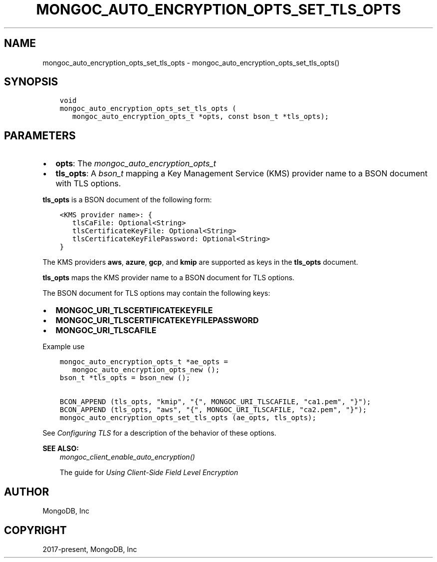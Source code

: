 .\" Man page generated from reStructuredText.
.
.
.nr rst2man-indent-level 0
.
.de1 rstReportMargin
\\$1 \\n[an-margin]
level \\n[rst2man-indent-level]
level margin: \\n[rst2man-indent\\n[rst2man-indent-level]]
-
\\n[rst2man-indent0]
\\n[rst2man-indent1]
\\n[rst2man-indent2]
..
.de1 INDENT
.\" .rstReportMargin pre:
. RS \\$1
. nr rst2man-indent\\n[rst2man-indent-level] \\n[an-margin]
. nr rst2man-indent-level +1
.\" .rstReportMargin post:
..
.de UNINDENT
. RE
.\" indent \\n[an-margin]
.\" old: \\n[rst2man-indent\\n[rst2man-indent-level]]
.nr rst2man-indent-level -1
.\" new: \\n[rst2man-indent\\n[rst2man-indent-level]]
.in \\n[rst2man-indent\\n[rst2man-indent-level]]u
..
.TH "MONGOC_AUTO_ENCRYPTION_OPTS_SET_TLS_OPTS" "3" "Aug 31, 2022" "1.23.0" "libmongoc"
.SH NAME
mongoc_auto_encryption_opts_set_tls_opts \- mongoc_auto_encryption_opts_set_tls_opts()
.SH SYNOPSIS
.INDENT 0.0
.INDENT 3.5
.sp
.nf
.ft C
void
mongoc_auto_encryption_opts_set_tls_opts (
   mongoc_auto_encryption_opts_t *opts, const bson_t *tls_opts);
.ft P
.fi
.UNINDENT
.UNINDENT
.SH PARAMETERS
.INDENT 0.0
.IP \(bu 2
\fBopts\fP: The \fI\%mongoc_auto_encryption_opts_t\fP
.IP \(bu 2
\fBtls_opts\fP: A \fI\%bson_t\fP mapping a Key Management Service (KMS) provider name to a BSON document with TLS options.
.UNINDENT
.sp
\fBtls_opts\fP is a BSON document of the following form:
.INDENT 0.0
.INDENT 3.5
.sp
.nf
.ft C
<KMS provider name>: {
   tlsCaFile: Optional<String>
   tlsCertificateKeyFile: Optional<String>
   tlsCertificateKeyFilePassword: Optional<String>
}
.ft P
.fi
.UNINDENT
.UNINDENT
.sp
The KMS providers \fBaws\fP, \fBazure\fP, \fBgcp\fP, and \fBkmip\fP are supported as keys in the \fBtls_opts\fP document.
.sp
\fBtls_opts\fP maps the KMS provider name to a BSON document for TLS options.
.sp
The BSON document for TLS options may contain the following keys:
.INDENT 0.0
.IP \(bu 2
\fBMONGOC_URI_TLSCERTIFICATEKEYFILE\fP
.IP \(bu 2
\fBMONGOC_URI_TLSCERTIFICATEKEYFILEPASSWORD\fP
.IP \(bu 2
\fBMONGOC_URI_TLSCAFILE\fP
.UNINDENT
.sp
Example use
.INDENT 0.0
.INDENT 3.5
.sp
.nf
.ft C
mongoc_auto_encryption_opts_t *ae_opts =
   mongoc_auto_encryption_opts_new ();
bson_t *tls_opts = bson_new ();

BCON_APPEND (tls_opts, \(dqkmip\(dq, \(dq{\(dq, MONGOC_URI_TLSCAFILE, \(dqca1.pem\(dq, \(dq}\(dq);
BCON_APPEND (tls_opts, \(dqaws\(dq, \(dq{\(dq, MONGOC_URI_TLSCAFILE, \(dqca2.pem\(dq, \(dq}\(dq);
mongoc_auto_encryption_opts_set_tls_opts (ae_opts, tls_opts);

.ft P
.fi
.UNINDENT
.UNINDENT
.sp
See \fI\%Configuring TLS\fP for a description of the behavior of these options.
.sp
\fBSEE ALSO:\fP
.INDENT 0.0
.INDENT 3.5
.nf
\fI\%mongoc_client_enable_auto_encryption()\fP
.fi
.sp
.nf
The guide for \fI\%Using Client\-Side Field Level Encryption\fP
.fi
.sp
.UNINDENT
.UNINDENT
.SH AUTHOR
MongoDB, Inc
.SH COPYRIGHT
2017-present, MongoDB, Inc
.\" Generated by docutils manpage writer.
.
